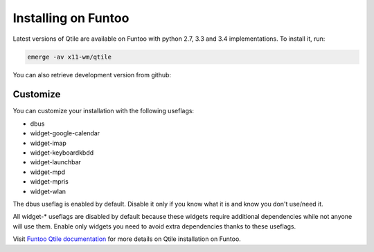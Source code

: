 ====================
Installing on Funtoo
====================

Latest versions of Qtile are available on Funtoo with python 2.7, 3.3 and 3.4 implementations. To install it, run:

.. code-block:: bash

    emerge -av x11-wm/qtile

You can also retrieve development version from github:

.. code-blocks:: bash

    echo "x11-wm/qtile-9999 **" >> /etc/portage/package.accept_keywords
    emerge -av qtile

Customize
=========

You can customize your installation with the following useflags:

- dbus
- widget-google-calendar
- widget-imap
- widget-keyboardkbdd
- widget-launchbar
- widget-mpd
- widget-mpris
- widget-wlan

The dbus useflag is enabled by default. Disable it only if you know what it is and know you don't use/need it.

All widget-* useflags are disabled by default because these widgets require additional dependencies while not anyone will use them. Enable only widgets you need to avoid extra dependencies thanks to these useflags.

Visit `Funtoo Qtile documentation`_ for more details on Qtile installation on Funtoo.

.. _Funtoo Qtile documentation: http://www.funtoo.org/Package:Qtile
